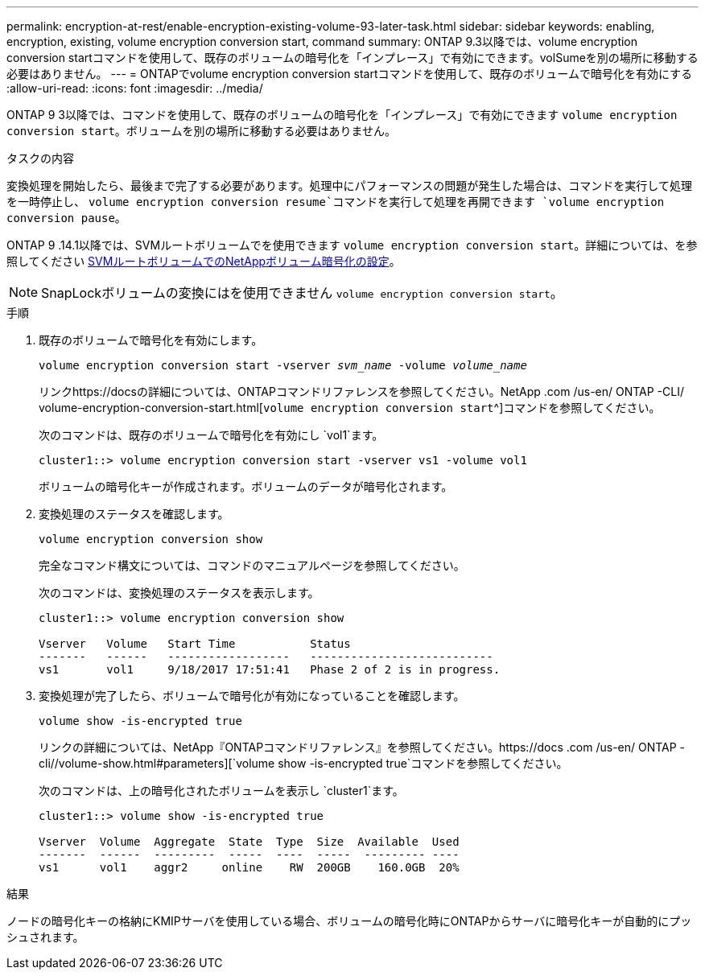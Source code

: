 ---
permalink: encryption-at-rest/enable-encryption-existing-volume-93-later-task.html 
sidebar: sidebar 
keywords: enabling, encryption, existing, volume encryption conversion start, command 
summary: ONTAP 9.3以降では、volume encryption conversion startコマンドを使用して、既存のボリュームの暗号化を「インプレース」で有効にできます。volSumeを別の場所に移動する必要はありません。 
---
= ONTAPでvolume encryption conversion startコマンドを使用して、既存のボリュームで暗号化を有効にする
:allow-uri-read: 
:icons: font
:imagesdir: ../media/


[role="lead"]
ONTAP 9 3以降では、コマンドを使用して、既存のボリュームの暗号化を「インプレース」で有効にできます `volume encryption conversion start`。ボリュームを別の場所に移動する必要はありません。

.タスクの内容
変換処理を開始したら、最後まで完了する必要があります。処理中にパフォーマンスの問題が発生した場合は、コマンドを実行して処理を一時停止し、 `volume encryption conversion resume`コマンドを実行して処理を再開できます `volume encryption conversion pause`。

ONTAP 9 .14.1以降では、SVMルートボリュームでを使用できます `volume encryption conversion start`。詳細については、を参照してください xref:configure-nve-svm-root-task.html[SVMルートボリュームでのNetAppボリューム暗号化の設定]。


NOTE: SnapLockボリュームの変換にはを使用できません `volume encryption conversion start`。

.手順
. 既存のボリュームで暗号化を有効にします。
+
`volume encryption conversion start -vserver _svm_name_ -volume _volume_name_`

+
リンクhttps://docsの詳細については、ONTAPコマンドリファレンスを参照してください。NetApp .com /us-en/ ONTAP -CLI/ volume-encryption-conversion-start.html[`volume encryption conversion start`^]コマンドを参照してください。

+
次のコマンドは、既存のボリュームで暗号化を有効にし `vol1`ます。

+
[listing]
----
cluster1::> volume encryption conversion start -vserver vs1 -volume vol1
----
+
ボリュームの暗号化キーが作成されます。ボリュームのデータが暗号化されます。

. 変換処理のステータスを確認します。
+
`volume encryption conversion show`

+
完全なコマンド構文については、コマンドのマニュアルページを参照してください。

+
次のコマンドは、変換処理のステータスを表示します。

+
[listing]
----
cluster1::> volume encryption conversion show

Vserver   Volume   Start Time           Status
-------   ------   ------------------   ---------------------------
vs1       vol1     9/18/2017 17:51:41   Phase 2 of 2 is in progress.
----
. 変換処理が完了したら、ボリュームで暗号化が有効になっていることを確認します。
+
`volume show -is-encrypted true`

+
リンクの詳細については、NetApp『ONTAPコマンドリファレンス』を参照してください。https://docs .com /us-en/ ONTAP -cli//volume-show.html#parameters][`volume show -is-encrypted true`コマンドを参照してください。

+
次のコマンドは、上の暗号化されたボリュームを表示し `cluster1`ます。

+
[listing]
----
cluster1::> volume show -is-encrypted true

Vserver  Volume  Aggregate  State  Type  Size  Available  Used
-------  ------  ---------  -----  ----  -----  --------- ----
vs1      vol1    aggr2     online    RW  200GB    160.0GB  20%
----


.結果
ノードの暗号化キーの格納にKMIPサーバを使用している場合、ボリュームの暗号化時にONTAPからサーバに暗号化キーが自動的にプッシュされます。
